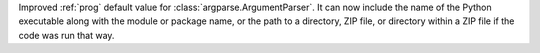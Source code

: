 Improved :ref:`prog` default value for :class:`argparse.ArgumentParser`. It
can now include the name of the Python executable along with the module or
package name, or the path to a directory, ZIP file, or directory within a
ZIP file if the code was run that way.
